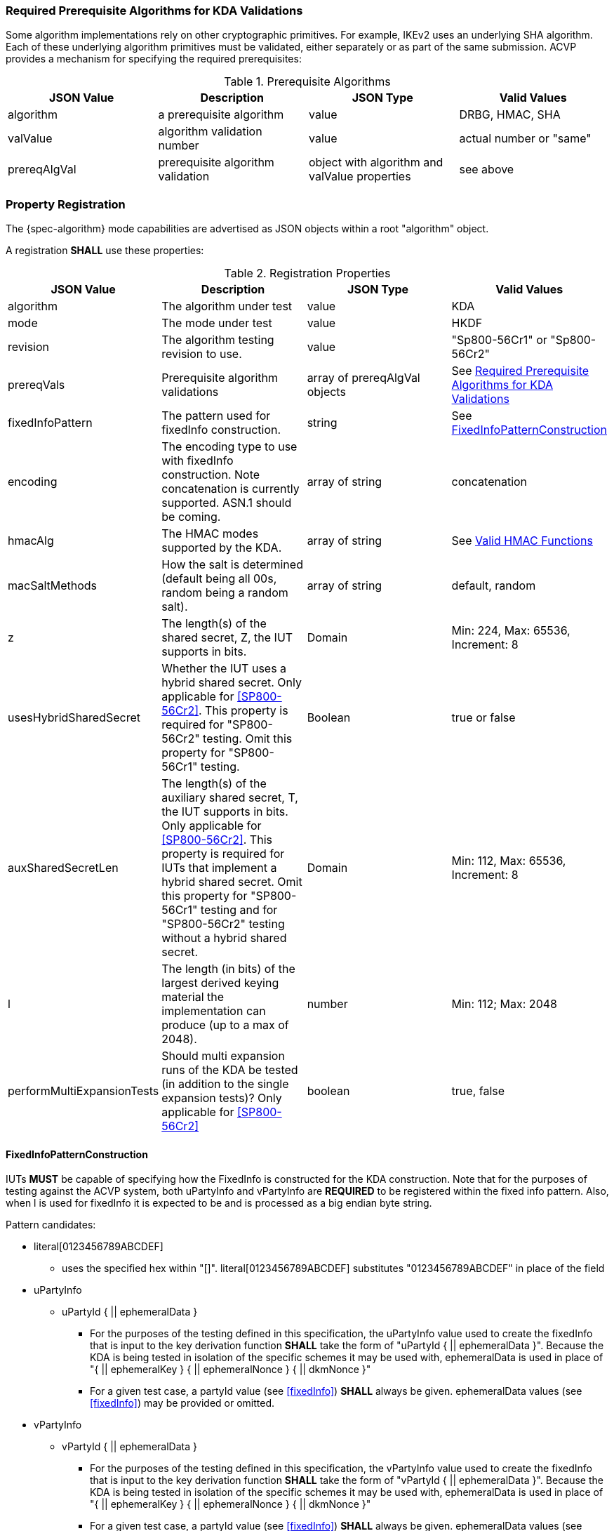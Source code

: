 [#properties]

[[prereq_algs]]
=== Required Prerequisite Algorithms for KDA Validations

Some algorithm implementations rely on other cryptographic primitives. For example, IKEv2 uses an underlying SHA algorithm. Each of these underlying algorithm primitives must be validated, either separately or as part of the same submission. ACVP provides a mechanism for specifying the required prerequisites:

.Prerequisite Algorithms
|===
| JSON Value | Description | JSON Type | Valid Values

| algorithm | a prerequisite algorithm | value | DRBG, HMAC, SHA
| valValue | algorithm validation number | value | actual number or "same"
| prereqAlgVal | prerequisite algorithm validation | object with algorithm and valValue properties| see above
|===

=== Property Registration

The {spec-algorithm} mode capabilities are advertised as JSON objects within a root "algorithm" object.

A registration *SHALL* use these properties:

.Registration Properties
|===
| JSON Value| Description| JSON Type| Valid Values

| algorithm | The algorithm under test | value | KDA
| mode | The mode under test | value | HKDF
| revision | The algorithm testing revision to use. | value | "Sp800-56Cr1" or "Sp800-56Cr2"
| prereqVals | Prerequisite algorithm validations | array of prereqAlgVal objects | See <<prereq_algs>>
| fixedInfoPattern | The pattern used for fixedInfo construction. | string | See <<fixedinfopatcon>>
| encoding | The encoding type to use with fixedInfo construction.  Note concatenation is currently supported.  ASN.1 should be coming. | array of string | concatenation 
| hmacAlg | The HMAC modes supported by the KDA. | array of string | See <<hmacAlg>>
| macSaltMethods | How the salt is determined (default being all 00s, random being a random salt). | array of string | default, random
| z | The length(s) of the shared secret, Z, the IUT supports in bits. | Domain | Min: 224, Max: 65536, Increment: 8
| usesHybridSharedSecret | Whether the IUT uses a hybrid shared secret. Only applicable for <<SP800-56Cr2>>. This property is required for "SP800-56Cr2" testing. Omit this property for "SP800-56Cr1" testing. | Boolean | true or false
| auxSharedSecretLen | The length(s) of the auxiliary shared secret, T, the IUT supports in bits. Only applicable for <<SP800-56Cr2>>. This property is required for IUTs that implement a hybrid shared secret. Omit this property for "SP800-56Cr1" testing and for "SP800-56Cr2" testing without a hybrid shared secret. | Domain | Min: 112, Max: 65536, Increment: 8
| l | The length (in bits) of the largest derived keying material the implementation can produce (up to a max of 2048). | number | Min: 112; Max: 2048
| performMultiExpansionTests | Should multi expansion runs of the KDA be tested (in addition to the single expansion tests)? Only applicable for <<SP800-56Cr2>> | boolean | true, false 
|===

[[fixedinfopatcon]]
==== FixedInfoPatternConstruction

IUTs *MUST* be capable of specifying how the FixedInfo is constructed for the KDA construction. Note that for the purposes of testing against the ACVP system, both uPartyInfo and vPartyInfo are *REQUIRED* to be registered within the fixed info pattern.  Also, when l is used for fixedInfo it is expected to be and is processed as a big endian byte string.

Pattern candidates:

* literal[0123456789ABCDEF]
  ** uses the specified hex within "[]". literal[0123456789ABCDEF]
substitutes "0123456789ABCDEF" in place of the field

* uPartyInfo
  ** uPartyId { || ephemeralData }
    *** For the purposes of the testing defined in this specification, the uPartyInfo value
    used to create the fixedInfo that is input to the key derivation function *SHALL* take the form of "uPartyId { || ephemeralData }". Because the KDA is being tested in isolation of the specific schemes it may be used with, ephemeralData is used in place of "{ || ephemeralKey } { || ephemeralNonce } { || dkmNonce }"
    *** For a given test case, a partyId value (see <<fixedInfo>>) *SHALL* always be given. ephemeralData values (see <<fixedInfo>>) may be provided or omitted.

* vPartyInfo
  ** vPartyId { || ephemeralData }
    *** For the purposes of the testing defined in this specification, the vPartyInfo value
    used to create the fixedInfo that is input to the key derivation function *SHALL* take the form of "vPartyId { || ephemeralData }". Because the KDA is being tested in isolation of the specific schemes it may be used with, ephemeralData is used in place of "{ || ephemeralKey } { || ephemeralNonce } { || dkmNonce }"
    *** For a given test case, a partyId value (see <<fixedInfo>>) *SHALL* always be given. ephemeralData values (see <<fixedInfo>>) may be provided or omitted.

* context
  ** Random value chosen by ACVP server to represent the context.

* algorithmId
  ** Random value chosen by ACVP server to represent the
algorithmId.

* label
  ** Random value chosen by ACVP server to represent the label.

* l
  ** The length of the derived keying material in bits, *MUST* be represented in 32 bits for ACVP testing.

Example (Note that party U is the server in this case "434156536964", party V is the IUT "a1b2c3d4e5"):

* "concatenation" :
"literal[123456789CAFECAFE]||uPartyInfo||vPartyInfo"

Evaluated as:

* "123456789CAFECAFE434156536964a1b2c3d4e5"

[[hmacAlg]]
==== Valid HMAC Functions

The following hash functions MAY be advertised by an ACVP compliant client under the 'hmacAlg' property

* SHA-1
* SHA2-224
* SHA2-256
* SHA2-384
* SHA2-512
* SHA2-512/224
* SHA2-512/256
* SHA3-224
* SHA3-256
* SHA3-384
* SHA3-512

=== Registration Example

.Registration JSON Example SP800-56Cr1
[source,json]
----
{
  "algorithm": "KDA",
  "mode": "HKDF",
  "revision": "Sp800-56Cr1",
  "fixedInfoPattern": "uPartyInfo||vPartyInfo||l",
  "encoding": [
    "concatenation"
  ],
  "hmacAlg": [
    "SHA2-224",
    "SHA2-256",
    "SHA2-384",
    "SHA2-512",
    "SHA2-512/224",
    "SHA2-512/256",
    "SHA3-224",
    "SHA3-256",
    "SHA3-384",
    "SHA3-512"
  ],
  "macSaltMethods": [
    "default",
    "random"
  ],
  "l": 1024,
  "z": [
    {
      "min": 224,
      "max": 65336,
      "increment": 8
    }
  ]
}
----

.Registration JSON Example SP800-56Cr2
[source,json]
----
{
  "algorithm": "KDA",
  "mode": "HKDF",
  "revision": "Sp800-56Cr2",
  "fixedInfoPattern": "uPartyInfo||vPartyInfo||l",
  "encoding": [
    "concatenation"
  ],
  "hmacAlg": [
    "SHA2-224",
    "SHA2-256",
    "SHA2-384",
    "SHA2-512",
    "SHA2-512/224",
    "SHA2-512/256",
    "SHA3-224",
    "SHA3-256",
    "SHA3-384",
    "SHA3-512"
  ],
  "macSaltMethods": [
    "default",
    "random"
  ],
  "l": 1024,
  "z": [
    {
      "min": 224,
      "max": 65536,
      "increment": 8
    }
  ],
  "usesHybridSharedSecret": true,
  "auxSharedSecretLen": [
    {
      "min": 112,
      "max": 65536,
      "increment": 8
    }
  ],
  "performMultiExpansionTests": true
}
----
